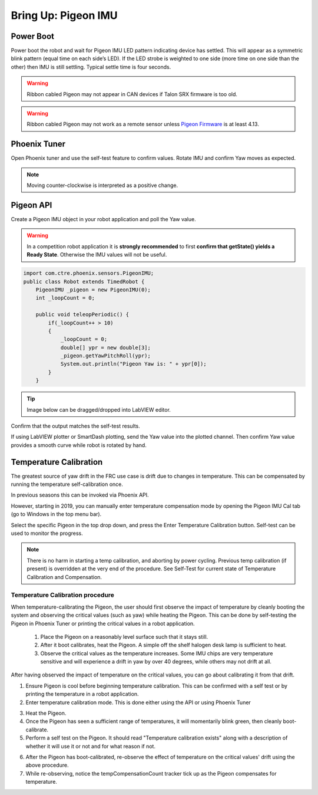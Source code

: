 .. _ch11_BringUpPigeon:

Bring Up: Pigeon IMU
====================


Power Boot
~~~~~~~~~~~~~~~~~~~~~~~~~~~~~~~~~~~~~~~~~~~~~~~~~~~~~~~~~~~~~~~~~~~~~~~~~~~~~~~~~~~~~~

Power boot the robot and wait for Pigeon IMU LED pattern indicating device has settled.
This will appear as a symmetric blink pattern (equal time on each side’s LED).
If the LED strobe is weighted to one side (more time on one side than the other) then IMU is still settling.  Typical settle time is four seconds.


.. warning:: Ribbon cabled Pigeon may not appear in CAN devices if Talon SRX firmware is too old.

.. warning:: Ribbon cabled Pigeon may not work as a remote sensor unless `Pigeon Firmware <https://github.com/CrossTheRoadElec/Phoenix-Releases/releases/tag/Pigeon_IMU_v4.13>`_ is at least 4.13.  


Phoenix Tuner
~~~~~~~~~~~~~~~~~~~~~~~~~~~~~~~~~~~~~~~~~~~~~~~~~~~~~~~~~~~~~~~~~~~~~~~~~~~~~~~~~~~~~~
Open Phoenix tuner and use the self-test feature to confirm values.
Rotate IMU and confirm Yaw moves as expected.

.. image:: img/bring-12.png

.. note:: Moving counter-clockwise is interpreted as a positive change.

Pigeon API
~~~~~~~~~~~~~~~~~~~~~~~~~~~~~~~~~~~~~~~~~~~~~~~~~~~~~~~~~~~~~~~~~~~~~~~~~~~~~~~~~~~~~~

Create a Pigeon IMU object in your robot application and poll the Yaw value.  

.. warning :: In a competition robot application it is **strongly recommended** to first **confirm that getState() yields a Ready State**.  Otherwise the IMU values will not be useful.

.. code-block:: java

    import com.ctre.phoenix.sensors.PigeonIMU;
    public class Robot extends TimedRobot {
        PigeonIMU _pigeon = new PigeonIMU(0);
        int _loopCount = 0;

        public void teleopPeriodic() {
            if(_loopCount++ > 10)
            {
                _loopCount = 0;
                double[] ypr = new double[3];
                _pigeon.getYawPitchRoll(ypr);
                System.out.println("Pigeon Yaw is: " + ypr[0]);
            }
        }

.. tip:: Image below can be dragged/dropped into LabVIEW editor.

.. image:: img/pigeon-lv-1.png

Confirm that the output matches the self-test results.

If using LabVIEW plotter or SmartDash plotting, send the Yaw value into the plotted channel.  Then confirm Yaw value provides a smooth curve while robot is rotated by hand.


Temperature Calibration
~~~~~~~~~~~~~~~~~~~~~~~~~~~~~~~~~~~~~~~~~~~~~~~~~~~~~~~~~~~~~~~~~~~~~~~~~~~~~~~~~~~~~~
The greatest source of yaw drift in the FRC use case is drift due to changes in temperature.
This can be compensated by running the temperature self-calibration once.

In previous seasons this can be invoked via Phoenix API.

.. image:: img/bring-13.png

However, starting in 2019, you can manually enter temperature compensation mode by opening the Pigeon IMU Cal tab (go to Windows in the top menu bar).

Select the specific Pigeon in the top drop down, and press the Enter Temperature Calibration button.  Self-test can be used to monitor the progress.

.. image:: img/bring-14.png

.. note:: There is no harm in starting a temp calibration, and aborting by power cycling.  Previous temp calibration (if present) is overridden at the very end of the procedure.  See Self-Test for current state of Temperature Calibration and Compensation.

Temperature Calibration procedure
-------------------------------------------------------
When temperature-calibrating the Pigeon, the user should first observe the impact of temperature by cleanly booting the system and observing the critical values (such as yaw) while heating the Pigeon.
This can be done by self-testing the Pigeon in Phoenix Tuner or printing the critical values in a robot application.

 1. Place the Pigeon on a reasonably level surface such that it stays still.
 2. After it boot calibrates, heat the Pigeon. A simple off the shelf halogen desk lamp is sufficient to heat.
 3. Observe the critical values as the temperature increases. Some IMU chips are very temperature sensitive and will experience a drift in yaw by over 40 degrees, while others may not drift at all.


After having observed the impact of temperature on the critical values, you can go about calibrating it from that drift.

1. Ensure Pigeon is cool before beginning temperature calibration. This can be confirmed with a self test or by printing the temperature in a robot application.
2. Enter temperature calibration mode. This is done either using the API or using Phoenix Tuner

.. image:: img/tuner-temp-cal.png

3. Heat the Pigeon.
4. Once the Pigeon has seen a sufficient range of temperatures, it will momentarily blink green, then cleanly boot-calibrate.
5. Perform a self test on the Pigeon. It should read "Temperature calibration exists" along with a description of whether it will use it or not and for what reason if not.

.. image:: img/tuner-temp-cal-selftest.png

6. After the Pigeon has boot-calibrated, re-observe the effect of temperature on the critical values' drift using the above procedure.
7. While re-observing, notice the tempCompensationCount tracker tick up as the Pigeon compensates for temperature.

